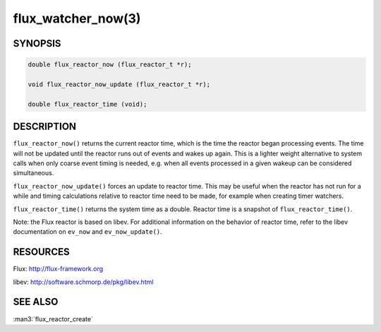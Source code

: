 ===================
flux_watcher_now(3)
===================


SYNOPSIS
========

.. code-block:: c

  double flux_reactor_now (flux_reactor_t *r);

  void flux_reactor_now_update (flux_reactor_t *r);

  double flux_reactor_time (void);


DESCRIPTION
===========

``flux_reactor_now()`` returns the current reactor time, which is the time
the reactor began processing events. The time will not be updated until
the reactor runs out of events and wakes up again. This is a lighter
weight alternative to system calls when only coarse event timing is needed,
e.g. when all events processed in a given wakeup can be considered
simultaneous.

``flux_reactor_now_update()`` forces an update to reactor time.
This may be useful when the reactor has not run for a while and timing
calculations relative to reactor time need to be made, for example when
creating timer watchers.

``flux_reactor_time()`` returns the system time as a double.
Reactor time is a snapshot of ``flux_reactor_time()``.

Note: the Flux reactor is based on libev. For additional information
on the behavior of reactor time, refer to the libev documentation on
``ev_now`` and ``ev_now_update()``.


RESOURCES
=========

Flux: http://flux-framework.org

libev: http://software.schmorp.de/pkg/libev.html


SEE ALSO
========

:man3:`flux_reactor_create`
